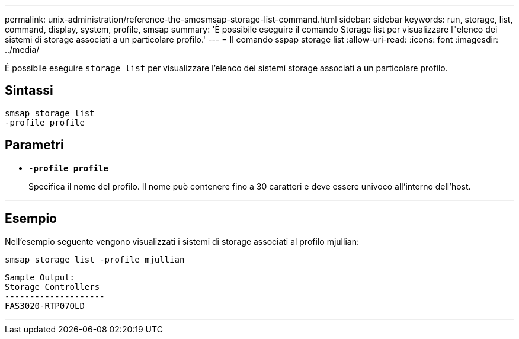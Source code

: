 ---
permalink: unix-administration/reference-the-smosmsap-storage-list-command.html 
sidebar: sidebar 
keywords: run, storage, list, command, display, system, profile, smsap 
summary: 'È possibile eseguire il comando Storage list per visualizzare l"elenco dei sistemi di storage associati a un particolare profilo.' 
---
= Il comando sspap storage list
:allow-uri-read: 
:icons: font
:imagesdir: ../media/


[role="lead"]
È possibile eseguire `storage list` per visualizzare l'elenco dei sistemi storage associati a un particolare profilo.



== Sintassi

[listing]
----
smsap storage list
-profile profile
----


== Parametri

* `*-profile profile*`
+
Specifica il nome del profilo. Il nome può contenere fino a 30 caratteri e deve essere univoco all'interno dell'host.



'''


== Esempio

Nell'esempio seguente vengono visualizzati i sistemi di storage associati al profilo mjullian:

[listing]
----
smsap storage list -profile mjullian
----
[listing]
----

Sample Output:
Storage Controllers
--------------------
FAS3020-RTP07OLD
----
'''